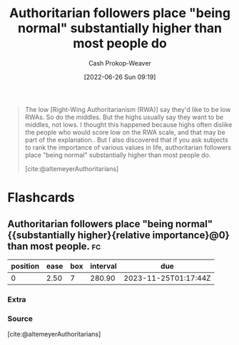 :PROPERTIES:
:ID:       5d8f2b24-1889-45ee-8613-07f7bc0f2db2
:LAST_MODIFIED: [2023-09-05 Tue 20:14]
:END:
#+title: Authoritarian followers place "being normal" substantially higher than most people do
#+hugo_custom_front_matter: :slug "5d8f2b24-1889-45ee-8613-07f7bc0f2db2"
#+author: Cash Prokop-Weaver
#+date: [2022-06-26 Sun 09:19]
#+filetags: :quote:
#+begin_quote
The low [Right-Wing Authoritarianism (RWA)] say they'd like to be low RWAs. So do the middles. But the highs usually say they want to be middles, not lows. I thought this happened because highs often dislike the people who would score low on the RWA scale, and that may be part of the explanation.. But I also discovered that if you ask subjects to rank the importance of various values in life, authoritarian followers place "being normal" substantially higher than most people do.

[cite:@altemeyerAuthoritarians]
#+end_quote

* Flashcards
:PROPERTIES:
:ANKI_DECK: Default
:END:

** Authoritarian followers place "being normal" {{substantially higher}{relative importance}@0} than most people. :fc:
:PROPERTIES:
:ID:       3f1c62d8-017b-4228-8447-0beb289f3999
:ANKI_NOTE_ID: 1656856891007
:FC_CREATED: 2022-07-03T14:01:31Z
:FC_TYPE:  cloze
:FC_CLOZE_MAX: 1
:FC_CLOZE_TYPE: deletion
:END:
:REVIEW_DATA:
| position | ease | box | interval | due                  |
|----------+------+-----+----------+----------------------|
|        0 | 2.50 |   7 |   280.90 | 2023-11-25T01:17:44Z |
:END:
*** Extra
*** Source
[cite:@altemeyerAuthoritarians]



#+print_bibliography: